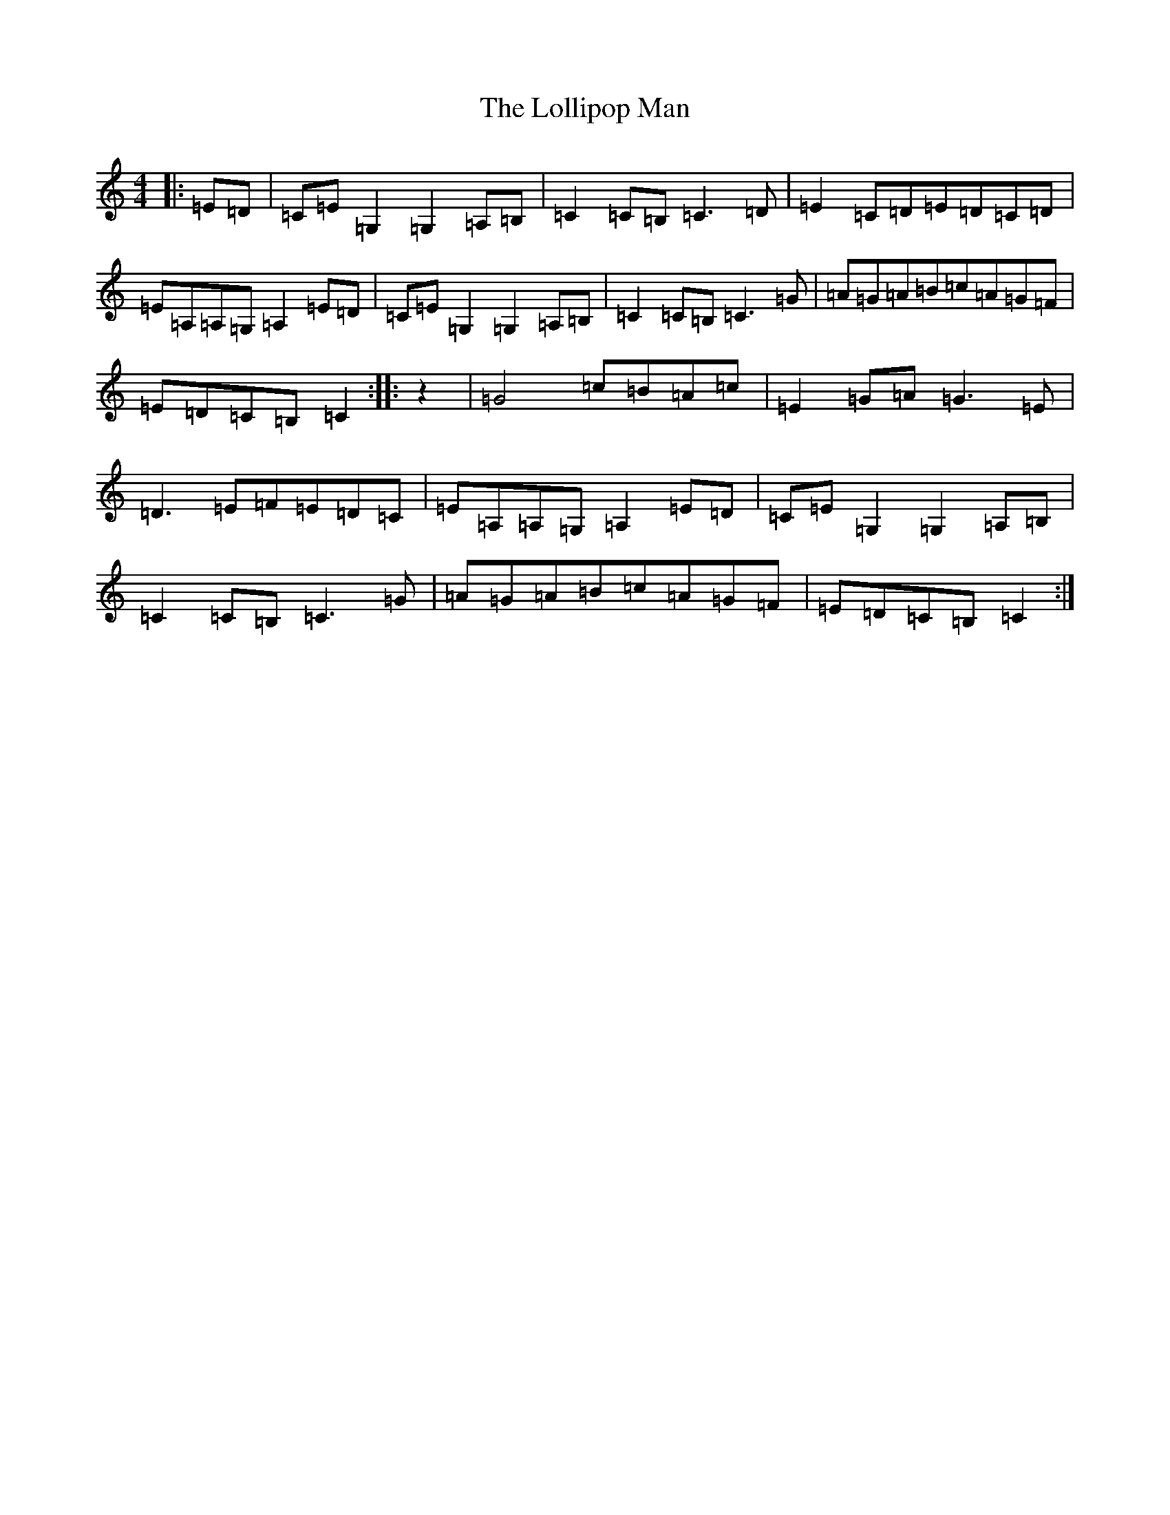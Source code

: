 X: 12681
T: Lollipop Man, The
S: https://thesession.org/tunes/7451#setting7451
Z: G Major
R: march
M: 4/4
L: 1/8
K: C Major
|:=E=D|=C=E=G,2=G,2=A,=B,|=C2=C=B,=C3=D|=E2=C=D=E=D=C=D|=E=A,=A,=G,=A,2=E=D|=C=E=G,2=G,2=A,=B,|=C2=C=B,=C3=G|=A=G=A=B=c=A=G=F|=E=D=C=B,=C2:||:z2|=G4=c=B=A=c|=E2=G=A=G3=E|=D3=E=F=E=D=C|=E=A,=A,=G,=A,2=E=D|=C=E=G,2=G,2=A,=B,|=C2=C=B,=C3=G|=A=G=A=B=c=A=G=F|=E=D=C=B,=C2:|